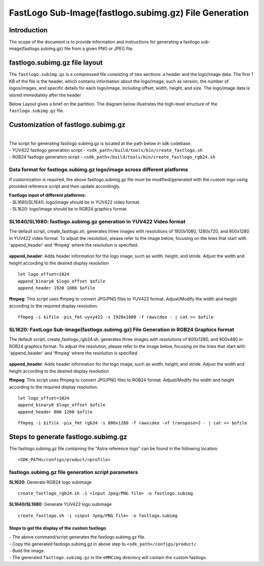 ======================================================
FastLogo Sub-Image(fastlogo.subimg.gz) File Generation
======================================================

Introduction
============

The scope of the document is to provide information and instructions for generating a fastlogo sub-image(fastlogo.subimg.gz) file from a given PNG or JPEG file.

fastlogo.subimg.gz file layout
==============================

The ``fastlogo.subimg.gz`` is a compressed file consisting of two sections: a header and the logo/image data. The first 1 KB of the file is the header, which contains information about the logo/image, such as version, the number of logos/images, and specific details for each logo/image, including offset, width, height, and size. The logo/image data is stored immediately after the header

Below Layout gives a brief on the partition.
The diagram below illustrates the high-level structure of the ``fastlogo.subimg.gz`` file.

.. figure:: media/fastlogo_partition_layout.png

Customization of fastlogo.subimg.gz
===================================

|
| The script for generating fastlogo.subimg.gz is located at the path below in sdk codebase.

|    - YUV422 fastlogo generation script - ``<sdk_path>/build/tools/bin/create_fastlogo.sh``
|    - RGB24 fastlogo generation script - ``<sdk_path>/build/tools/bin/create_fastlogo_rgb24.sh``


Data format for fastlogo.subimg.gz logo/image across different platforms
^^^^^^^^^^^^^^^^^^^^^^^^^^^^^^^^^^^^^^^^^^^^^^^^^^^^^^^^^^^^^^^^^^^^^^^^

If customization is required, the above fastlogo.subimg.gz file must be modified/generated with the custom logo using provided reference script and then update accordingly.

| **Fastlogo input of different platforms:**
| -  SL1680/SL1640: logo/image should be in YUV422 video format.
| -  SL1620: logo/image should be in RGB24 graphics format.

SL1640/SL1680: fastlogo.subimg.gz generation in YUV422 Video format
^^^^^^^^^^^^^^^^^^^^^^^^^^^^^^^^^^^^^^^^^^^^^^^^^^^^^^^^^^^^^^^^^^^

The default script, create_fastlogo.sh, generates three images with resolutions of 1920x1080, 1280x720, and 800x1280 in YUV422 video format. To adjust the resolution, please refer to the image below, focusing on the lines that start with 'append_header' and 'ffmpeg' where the resolution is specified.

.. figure:: media/fastlogo_yuv.png

**append_header**: Adds header information for the logo image, such as width, height, and stride. Adjust the width and height according to the desired display resolution

::

   let logo_offset=1024
   append_binary8 $logo_offset $ofile
   append_header 1920 1080 $ofile

**ffmpeg**: This script uses ffmpeg to convert JPG/PNG files to YUV422 format. Adjust/Modify the width and height according to the required display resolution.

::

   ffmpeg -i $ifile -pix_fmt uyvy422 -s 1920x1080 -f rawvideo - | cat >> $ofile

SL1620: FastLogo Sub-Image(fastlogo.subimg.gz) File Generation in RGB24 Graphics format
^^^^^^^^^^^^^^^^^^^^^^^^^^^^^^^^^^^^^^^^^^^^^^^^^^^^^^^^^^^^^^^^^^^^^^^^^^^^^^^^^^^^^^^

The default script, create_fastlogo_rgb24.sh, generates three images with resolutions of 800x1280, and 800x480 in RGB24 graphics format. To adjust the resolution, please refer to the image below, focusing on the lines that start with 'append_header' and 'ffmpeg' where the resolution is specified.

.. figure:: media/fastlogo_rbg24.png

**append_header**: Adds header information for the logo image, such as width, height, and stride. Adjust the width and height according to the desired display resolution

**ffmpeg**: This script uses ffmpeg to convert JPG/PNG files to RGB24 format. Adjust/Modify the width and height according to the required display resolution.

::

   let logo_offset=1024
   append_binary8 $logo_offset $ofile
   append_header 800 1280 $ofile

::

   ffmpeg -i $ifile -pix_fmt rgb24 -s 800x1280 -f rawvideo -vf transpose=2 - | cat >> $ofile

Steps to generate fastlogo.subimg.gz
====================================

The fastlogo.subimg.gz file containing the "Astra reference logo" can be found in the following location.

::

   <SDK_PATH>/configs/product/<profile>

fastlogo.subimg.gz file generation script parameters
^^^^^^^^^^^^^^^^^^^^^^^^^^^^^^^^^^^^^^^^^^^^^^^^^^^^

**SL1620**: Generate RGB24 logo subimage

::

   create_fastlogo_rgb24.sh -i <input Jpeg/PNG file> -o fastlogo.subimg

**SL1640/SL1680**: Generate YUV422 logo subimage

::

   create_fastlogo.sh -i <input Jpeg/PNG file> -o fastlogo.subimg

Steps to get the display of the custom fastlogo
-----------------------------------------------

| - The above command/script generates the fastlogo.subimg.gz file.
| - Copy the generated fastlogo.subimg.gz in above step to ``<sdk_path>/configs/product/``
| - Build the image.
| - The generated ``fastlogo.subimg.gz`` in the ``eMMCimg`` directory will contain the custom fastlogo.
